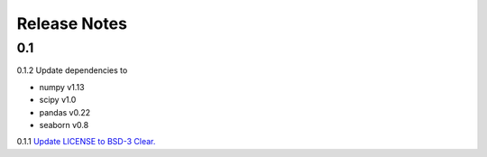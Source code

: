.. _Release Notes:

=============
Release Notes
=============


0.1
------

0.1.2
Update dependencies to

* numpy v1.13
* scipy v1.0
* pandas v0.22
* seaborn v0.8

0.1.1
`Update LICENSE to BSD-3 Clear. <https://github.com/ACCLAB/DABEST-python/commit/615c4cbb9145cf7b9451bf1840a20475ebcb2e99>`_
